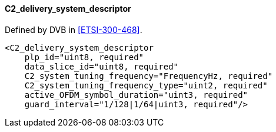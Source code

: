 ==== C2_delivery_system_descriptor

Defined by DVB in <<ETSI-300-468>>.

[source,xml]
----
<C2_delivery_system_descriptor
    plp_id="uint8, required"
    data_slice_id="uint8, required"
    C2_system_tuning_frequency="FrequencyHz, required"
    C2_system_tuning_frequency_type="uint2, required"
    active_OFDM_symbol_duration="uint3, required"
    guard_interval="1/128|1/64|uint3, required"/>
----
